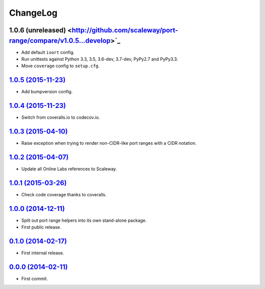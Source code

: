 ChangeLog
=========


1.0.6 (unreleased) <http://github.com/scaleway/port-range/compare/v1.0.5...develop>`_
-------------------------------------------------------------------------------------

* Add default ``isort`` config.
* Run unittests against Python 3.3, 3.5, 3.6-dev, 3.7-dev, PyPy2.7 and PyPy3.3.
* Move ``coverage`` config to ``setup.cfg``.


`1.0.5 (2015-11-23) <http://github.com/scaleway/port-range/compare/v1.0.4...v1.0.5>`_
-------------------------------------------------------------------------------------

* Add bumpversion config.


`1.0.4 (2015-11-23) <http://github.com/scaleway/port-range/compare/v1.0.3...v1.0.4>`_
-------------------------------------------------------------------------------------

* Switch from coveralls.io to codecov.io.


`1.0.3 (2015-04-10) <http://github.com/scaleway/port-range/compare/v1.0.2...v1.0.3>`_
-------------------------------------------------------------------------------------

* Raise exception when trying to render non-CIDR-like port ranges with a CIDR
  notation.


`1.0.2 (2015-04-07) <http://github.com/scaleway/port-range/compare/v1.0.1...v1.0.2>`_
-------------------------------------------------------------------------------------

* Update all Online Labs references to Scaleway.


`1.0.1 (2015-03-26) <http://github.com/scaleway/port-range/compare/v1.0.0...v1.0.1>`_
-------------------------------------------------------------------------------------

* Check code coverage thanks to coveralls.


`1.0.0 (2014-12-11) <http://github.com/scaleway/port-range/compare/v0.1.0...v1.0.0>`_
-------------------------------------------------------------------------------------

* Split out port range helpers into its own stand-alone package.
* First public release.


`0.1.0 (2014-02-17) <http://github.com/scaleway/port-range/compare/ffc707...v0.1.0>`_
-------------------------------------------------------------------------------------

* First internal release.


`0.0.0 (2014-02-11) <http://github.com/scaleway/port-range/commit/ffc707>`_
---------------------------------------------------------------------------

* First commit.
